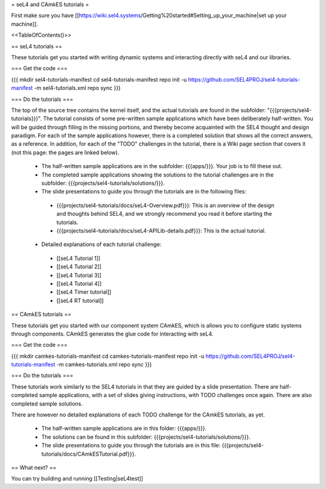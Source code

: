 = seL4 and CAmkES tutorials =

First make sure you have [[https://wiki.sel4.systems/Getting%20started#Setting_up_your_machine|set up your machine]].

<<TableOfContents()>>

== seL4 tutorials ==

These tutorials get you started with writing dynamic systems and interacting directly with seL4 and our libraries. 

=== Get the code ===

{{{
mkdir sel4-tutorials-manifest
cd sel4-tutorials-manifest
repo init -u https://github.com/SEL4PROJ/sel4-tutorials-manifest -m sel4-tutorials.xml
repo sync
}}}

=== Do the tutorials ===

The top of the source tree contains the kernel itself, and the actual tutorials are found in the subfolder: "{{{projects/sel4-tutorials}}}". The tutorial consists of some pre-written sample applications which have been deliberately half-written. You will be guided through filling in the missing portions, and thereby become acquainted with the SEL4 thought and design paradigm. For each of the sample applications however, there is a completed solution that shows all the correct answers, as a reference. In addition, for each of the "TODO" challenges in the tutorial, there is a Wiki page section that covers it (not this page: the pages are linked below).

 * The half-written sample applications are in the subfolder: {{{apps/}}}. Your job is to fill these out.
 * The completed sample applications showing the solutions to the tutorial challenges are in the subfolder: {{{projects/sel4-tutorials/solutions/}}}.
 * The slide presentations to guide you through the tutorials are in the following files:
  * {{{projects/sel4-tutorials/docs/seL4-Overview.pdf}}}: This is an overview of the design and thoughts behind SEL4, and we strongly recommend you read it before starting the tutorials.
  * {{{projects/sel4-tutorials/docs/seL4-APILib-details.pdf}}}: This is the actual tutorial.
 * Detailed explanations of each tutorial challenge:
  * [[seL4 Tutorial 1]] 
  * [[seL4 Tutorial 2]]
  * [[seL4 Tutorial 3]] 
  * [[seL4 Tutorial 4]] 
  * [[seL4 Timer tutorial]]
  * [[seL4 RT tutorial]]  

== CAmkES tutorials ==

These tutorials get you started with our component system CAmkES, which is allows you to configure static systems through components. CAmkES generates the glue code for interacting with seL4. 

=== Get the code ===

{{{
mkdir camkes-tutorials-manifest
cd camkes-tutorials-manifest
repo init -u https://github.com/SEL4PROJ/sel4-tutorials-manifest -m camkes-tutorials.xml
repo sync
}}}

=== Do the tutorials ===

These tutorials work similarly to the SEL4 tutorials in that they are guided by a slide presentation. There are half-completed sample applications, with a set of slides giving instructions, with TODO challenges once again. There are also completed sample solutions.

There are however no detailed explanations of each TODO challenge for the CAmkES tutorials, as yet.

 * The half-written sample applications are in this folder: {{{apps/}}}.
 * The solutions can be found in this subfolder: {{{projects/sel4-tutorials/solutions/}}}.
 * The slide presentations to guide you through the tutorials are in this file: {{{projects/sel4-tutorials/docs/CAmkESTutorial.pdf}}}.

== What next? ==

You can try building and running [[Testing|seL4test]]
